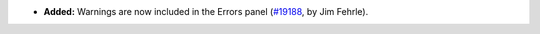 - **Added:**
  Warnings are now included in the Errors panel
  (`#19188 <https://github.com/coq/coq/pull/19188>`_,
  by Jim Fehrle).
